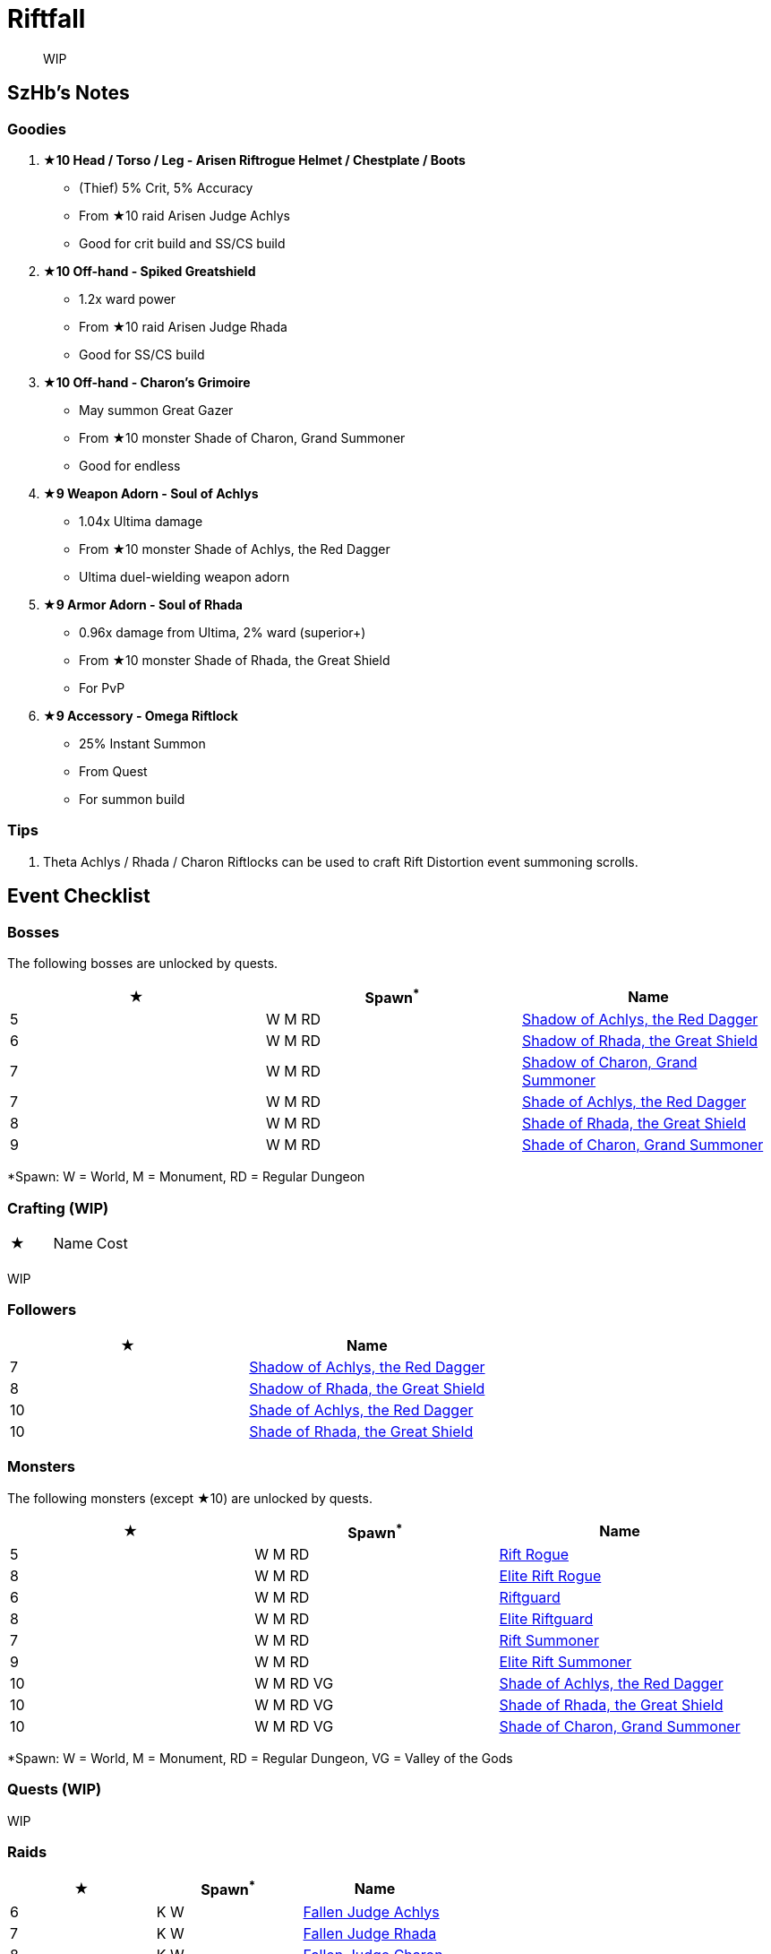= Riftfall
:page-role: -toc

[quote]
____
WIP
____

== SzHb’s Notes

=== Goodies

. **★10 Head / Torso / Leg - Arisen Riftrogue Helmet / Chestplate / Boots**
* (Thief) 5% Crit, 5% Accuracy
* From ★10 raid Arisen Judge Achlys
* Good for crit build and SS/CS build
. **★10 Off-hand - Spiked Greatshield**
* 1.2x ward power
* From ★10 raid Arisen Judge Rhada
* Good for SS/CS build
. **★10 Off-hand - Charon’s Grimoire**
* May summon Great Gazer
* From ★10 monster Shade of Charon, Grand Summoner
* Good for endless
. **★9 Weapon Adorn - Soul of Achlys**
* 1.04x Ultima damage
* From ★10 monster Shade of Achlys, the Red Dagger
* Ultima duel-wielding weapon adorn
. **★9 Armor Adorn - Soul of Rhada**
* 0.96x damage from Ultima, 2% ward (superior+)
* From ★10 monster Shade of Rhada, the Great Shield
* For PvP
. **★9 Accessory - Omega Riftlock**
* 25% Instant Summon
* From Quest
* For summon build

=== Tips

. Theta Achlys / Rhada / Charon Riftlocks can be used to craft Rift Distortion event summoning scrolls.

== Event Checklist

=== Bosses

The following bosses are unlocked by quests.

[options="header"]
|===
|★ |Spawn^*^ |Name
|5 |W M RD |https://codex.fqegg.top/#/codex/bosses/shadow-of-achlys-the-red-dagger/[Shadow of Achlys, the Red Dagger]
|6 |W M RD |https://codex.fqegg.top/#/codex/bosses/shadow-of-rhada-the-great-shield/[Shadow of Rhada, the Great Shield]
|7 |W M RD |https://codex.fqegg.top/#/codex/bosses/shadow-of-charon-grand-summoner/[Shadow of Charon, Grand Summoner]
|7 |W M RD |https://codex.fqegg.top/#/codex/bosses/shade-of-achlys-the-red-dagger-88eec645/[Shade of Achlys, the Red Dagger]
|8 |W M RD |https://codex.fqegg.top/#/codex/bosses/shade-of-rhada-the-great-shield/[Shade of Rhada, the Great Shield]
|9 |W M RD |https://codex.fqegg.top/#/codex/bosses/shade-of-charon-grand-summoner-a33af9a0/[Shade of Charon, Grand Summoner]
|===
[.small]#*Spawn: W = World, M = Monument, RD = Regular Dungeon#

=== Crafting (WIP)

|===
|★ |Name |Cost
| | |
|===
[.small]#WIP#

=== Followers

[options="header"]
|===
|★ |Name
|7 |https://codex.fqegg.top/#/codex/followers/shadow-of-achlys-the-red-dagger/[Shadow of Achlys, the Red Dagger]
|8 |https://codex.fqegg.top/#/codex/followers/shadow-of-rhada-the-great-shield/[Shadow of Rhada, the Great Shield]
|10 |https://codex.fqegg.top/#/codex/followers/shade-of-achlys-the-red-dagger/[Shade of Achlys, the Red Dagger]
|10 |https://codex.fqegg.top/#/codex/followers/shade-of-rhada-the-great-shield/[Shade of Rhada, the Great Shield]
|===

=== Monsters

The following monsters (except ★10) are unlocked by quests.

[options="header"]
|===
|★ |Spawn^*^ |Name
|5 |W M RD |https://codex.fqegg.top/#/codex/monsters/rift-rogue/[Rift Rogue]
|8 |W M RD |https://codex.fqegg.top/#/codex/monsters/elite-rift-rogue/[Elite Rift Rogue]
|6 |W M RD |https://codex.fqegg.top/#/codex/monsters/riftguard/[Riftguard]
|8 |W M RD |https://codex.fqegg.top/#/codex/monsters/elite-riftguard/[Elite Riftguard]
|7 |W M RD |https://codex.fqegg.top/#/codex/monsters/rift-summoner/[Rift Summoner]
|9 |W M RD |https://codex.fqegg.top/#/codex/monsters/elite-rift-summoner/[Elite Rift Summoner]
|10 |W M RD VG |https://codex.fqegg.top/#/codex/monsters/shade-of-achlys-the-red-dagger/[Shade of Achlys, the Red Dagger]
|10 |W M RD VG |https://codex.fqegg.top/#/codex/monsters/shade-of-rhada-the-great-shield-70e460f3/[Shade of Rhada, the Great Shield]
|10 |W M RD VG |https://codex.fqegg.top/#/codex/monsters/shade-of-charon-grand-summoner/[Shade of Charon, Grand Summoner]
|===
[.small]#*Spawn: W = World, M = Monument, RD = Regular Dungeon, VG = Valley of the Gods#

=== Quests (WIP)

WIP

=== Raids

[options="header"]
|===
|★ |Spawn^*^ |Name
|6 |K W |https://codex.fqegg.top/#/codex/raids/fallen-judge-achlys/[Fallen Judge Achlys]
|7 |K W |https://codex.fqegg.top/#/codex/raids/fallen-judge-rhada/[Fallen Judge Rhada]
|8 |K W |https://codex.fqegg.top/#/codex/raids/fallen-judge-charon/[Fallen Judge Charon]
|10 |K W |https://codex.fqegg.top/#/codex/raids/arisen-judge-achlys/[Arisen Judge Achlys]
|10 |K W |https://codex.fqegg.top/#/codex/raids/arisen-judge-rhada/[Arisen Judge Rhada]
|10 |K W |https://codex.fqegg.top/#/codex/raids/arisen-judge-charon/[Arisen Judge Charon]
|===
[.small]#*Spawn: K = Kingdom, W = World (Summoning Scroll)#

=== Skills (WIP)

WIP